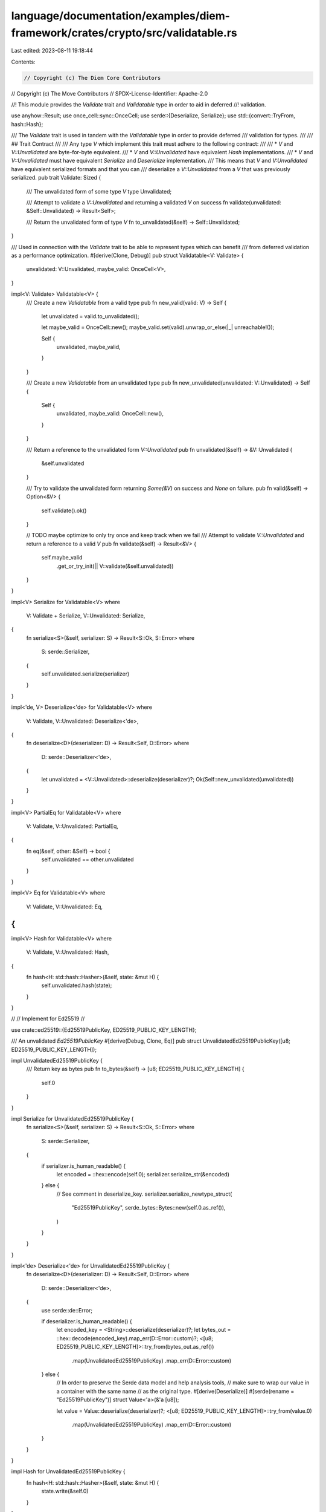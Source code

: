 language/documentation/examples/diem-framework/crates/crypto/src/validatable.rs
===============================================================================

Last edited: 2023-08-11 19:18:44

Contents:

.. code-block:: rs

    // Copyright (c) The Diem Core Contributors
// Copyright (c) The Move Contributors
// SPDX-License-Identifier: Apache-2.0

//! This module provides the `Validate` trait and `Validatable` type in order to aid in deferred
//! validation.

use anyhow::Result;
use once_cell::sync::OnceCell;
use serde::{Deserialize, Serialize};
use std::{convert::TryFrom, hash::Hash};

/// The `Validate` trait is used in tandem with the `Validatable` type in order to provide deferred
/// validation for types.
///
/// ## Trait Contract
///
/// Any type `V` which implement this trait must adhere to the following contract:
///
/// * `V` and `V::Unvalidated` are byte-for-byte equivalent.
/// * `V` and `V::Unvalidated` have equivalent `Hash` implementations.
/// * `V` and `V::Unvalidated` must have equivalent `Serialize` and `Deserialize` implementation.
///   This means that `V` and `V:Unvalidated` have equivalent serialized formats and that you can
///   deserialize a `V::Unvalidated` from a `V` that was previously serialized.
pub trait Validate: Sized {
    /// The unvalidated form of some type `V`
    type Unvalidated;

    /// Attempt to validate a `V::Unvalidated` and returning a validated `V` on success
    fn validate(unvalidated: &Self::Unvalidated) -> Result<Self>;

    /// Return the unvalidated form of type `V`
    fn to_unvalidated(&self) -> Self::Unvalidated;
}

/// Used in connection with the `Validate` trait to be able to represent types which can benefit
/// from deferred validation as a performance optimization.
#[derive(Clone, Debug)]
pub struct Validatable<V: Validate> {
    unvalidated: V::Unvalidated,
    maybe_valid: OnceCell<V>,
}

impl<V: Validate> Validatable<V> {
    /// Create a new `Validatable` from a valid type
    pub fn new_valid(valid: V) -> Self {
        let unvalidated = valid.to_unvalidated();

        let maybe_valid = OnceCell::new();
        maybe_valid.set(valid).unwrap_or_else(|_| unreachable!());

        Self {
            unvalidated,
            maybe_valid,
        }
    }

    /// Create a new `Validatable` from an unvalidated type
    pub fn new_unvalidated(unvalidated: V::Unvalidated) -> Self {
        Self {
            unvalidated,
            maybe_valid: OnceCell::new(),
        }
    }

    /// Return a reference to the unvalidated form `V::Unvalidated`
    pub fn unvalidated(&self) -> &V::Unvalidated {
        &self.unvalidated
    }

    /// Try to validate the unvalidated form returning `Some(&V)` on success and `None` on failure.
    pub fn valid(&self) -> Option<&V> {
        self.validate().ok()
    }

    // TODO maybe optimize to only try once and keep track when we fail
    /// Attempt to validate `V::Unvalidated` and return a reference to a valid `V`
    pub fn validate(&self) -> Result<&V> {
        self.maybe_valid
            .get_or_try_init(|| V::validate(&self.unvalidated))
    }
}

impl<V> Serialize for Validatable<V>
where
    V: Validate + Serialize,
    V::Unvalidated: Serialize,
{
    fn serialize<S>(&self, serializer: S) -> Result<S::Ok, S::Error>
    where
        S: serde::Serializer,
    {
        self.unvalidated.serialize(serializer)
    }
}

impl<'de, V> Deserialize<'de> for Validatable<V>
where
    V: Validate,
    V::Unvalidated: Deserialize<'de>,
{
    fn deserialize<D>(deserializer: D) -> Result<Self, D::Error>
    where
        D: serde::Deserializer<'de>,
    {
        let unvalidated = <V::Unvalidated>::deserialize(deserializer)?;
        Ok(Self::new_unvalidated(unvalidated))
    }
}

impl<V> PartialEq for Validatable<V>
where
    V: Validate,
    V::Unvalidated: PartialEq,
{
    fn eq(&self, other: &Self) -> bool {
        self.unvalidated == other.unvalidated
    }
}

impl<V> Eq for Validatable<V>
where
    V: Validate,
    V::Unvalidated: Eq,
{
}

impl<V> Hash for Validatable<V>
where
    V: Validate,
    V::Unvalidated: Hash,
{
    fn hash<H: std::hash::Hasher>(&self, state: &mut H) {
        self.unvalidated.hash(state);
    }
}

//
// Implement for Ed25519
//

use crate::ed25519::{Ed25519PublicKey, ED25519_PUBLIC_KEY_LENGTH};

/// An unvalidated `Ed25519PublicKey`
#[derive(Debug, Clone, Eq)]
pub struct UnvalidatedEd25519PublicKey([u8; ED25519_PUBLIC_KEY_LENGTH]);

impl UnvalidatedEd25519PublicKey {
    /// Return key as bytes
    pub fn to_bytes(&self) -> [u8; ED25519_PUBLIC_KEY_LENGTH] {
        self.0
    }
}

impl Serialize for UnvalidatedEd25519PublicKey {
    fn serialize<S>(&self, serializer: S) -> Result<S::Ok, S::Error>
    where
        S: serde::Serializer,
    {
        if serializer.is_human_readable() {
            let encoded = ::hex::encode(self.0);
            serializer.serialize_str(&encoded)
        } else {
            // See comment in deserialize_key.
            serializer.serialize_newtype_struct(
                "Ed25519PublicKey",
                serde_bytes::Bytes::new(self.0.as_ref()),
            )
        }
    }
}

impl<'de> Deserialize<'de> for UnvalidatedEd25519PublicKey {
    fn deserialize<D>(deserializer: D) -> Result<Self, D::Error>
    where
        D: serde::Deserializer<'de>,
    {
        use serde::de::Error;

        if deserializer.is_human_readable() {
            let encoded_key = <String>::deserialize(deserializer)?;
            let bytes_out = ::hex::decode(encoded_key).map_err(D::Error::custom)?;
            <[u8; ED25519_PUBLIC_KEY_LENGTH]>::try_from(bytes_out.as_ref())
                .map(UnvalidatedEd25519PublicKey)
                .map_err(D::Error::custom)
        } else {
            // In order to preserve the Serde data model and help analysis tools,
            // make sure to wrap our value in a container with the same name
            // as the original type.
            #[derive(Deserialize)]
            #[serde(rename = "Ed25519PublicKey")]
            struct Value<'a>(&'a [u8]);

            let value = Value::deserialize(deserializer)?;
            <[u8; ED25519_PUBLIC_KEY_LENGTH]>::try_from(value.0)
                .map(UnvalidatedEd25519PublicKey)
                .map_err(D::Error::custom)
        }
    }
}

impl Hash for UnvalidatedEd25519PublicKey {
    fn hash<H: std::hash::Hasher>(&self, state: &mut H) {
        state.write(&self.0)
    }
}

impl PartialEq for UnvalidatedEd25519PublicKey {
    fn eq(&self, other: &Self) -> bool {
        self.0 == other.0
    }
}

impl Validate for Ed25519PublicKey {
    type Unvalidated = UnvalidatedEd25519PublicKey;

    fn validate(unvalidated: &Self::Unvalidated) -> Result<Self> {
        Self::try_from(unvalidated.0.as_ref()).map_err(Into::into)
    }

    fn to_unvalidated(&self) -> Self::Unvalidated {
        UnvalidatedEd25519PublicKey(self.to_bytes())
    }
}

#[cfg(test)]
mod test {
    use crate::{
        ed25519::{Ed25519PrivateKey, Ed25519PublicKey},
        test_utils::uniform_keypair_strategy,
        validatable::{UnvalidatedEd25519PublicKey, Validate},
    };
    use proptest::prelude::*;
    use std::{
        collections::hash_map::DefaultHasher,
        hash::{Hash, Hasher},
    };

    proptest! {
        #[test]
        fn unvalidated_ed25519_public_key_equivalence(
            keypair in uniform_keypair_strategy::<Ed25519PrivateKey, Ed25519PublicKey>()
        ) {
            let valid = keypair.public_key;
            let unvalidated = valid.to_unvalidated();

            prop_assert_eq!(&unvalidated, &UnvalidatedEd25519PublicKey(valid.to_bytes()));
            prop_assert_eq!(&valid, &Ed25519PublicKey::validate(&unvalidated).unwrap());

            // Ensure Serialize and Deserialize are implemented the same

            // BCS - A non-human-readable format
            {
                let serialized_valid = bcs::to_bytes(&valid).unwrap();
                let serialized_unvalidated = bcs::to_bytes(&unvalidated).unwrap();
                prop_assert_eq!(&serialized_valid, &serialized_unvalidated);

                let deserialized_valid_from_unvalidated: Ed25519PublicKey = bcs::from_bytes(&serialized_unvalidated).unwrap();
                let deserialized_unvalidated_from_valid: UnvalidatedEd25519PublicKey = bcs::from_bytes(&serialized_valid).unwrap();

                prop_assert_eq!(&valid, &deserialized_valid_from_unvalidated);
                prop_assert_eq!(&unvalidated, &deserialized_unvalidated_from_valid);
            }

            // JSON A human-readable format
            {
                let serialized_valid = serde_json::to_string(&valid).unwrap();
                let serialized_unvalidated = serde_json::to_string(&unvalidated).unwrap();
                prop_assert_eq!(&serialized_valid, &serialized_unvalidated);

                let deserialized_valid_from_unvalidated: Ed25519PublicKey = serde_json::from_str(&serialized_unvalidated).unwrap();
                let deserialized_unvalidated_from_valid: UnvalidatedEd25519PublicKey = serde_json::from_str(&serialized_valid).unwrap();

                prop_assert_eq!(&valid, &deserialized_valid_from_unvalidated);
                prop_assert_eq!(&unvalidated, &deserialized_unvalidated_from_valid);
            }


            // Ensure Hash is implemented the same
            let valid_hash = {
                let mut hasher = DefaultHasher::new();
                valid.hash(&mut hasher);
                hasher.finish()
            };

            let unvalidated_hash = {
                let mut hasher = DefaultHasher::new();
                unvalidated.hash(&mut hasher);
                hasher.finish()
            };

            prop_assert_eq!(valid_hash, unvalidated_hash);
        }
    }
}


